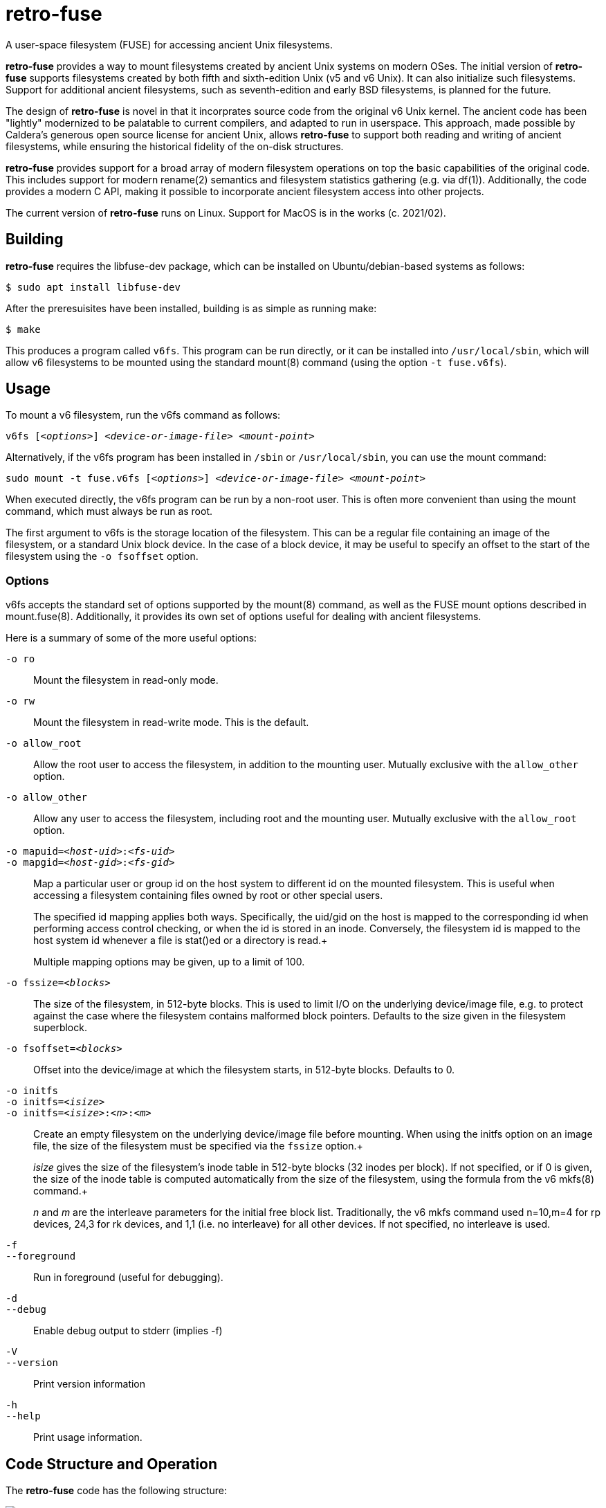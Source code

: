 # retro-fuse

A user-space filesystem (FUSE) for accessing ancient Unix filesystems.

*retro-fuse* provides a way to mount filesystems created by ancient Unix systems on modern OSes.  The initial version of *retro-fuse* supports filesystems created by both fifth and sixth-edition Unix (v5 and v6 Unix).  
It can also initialize such filesystems.
Support for additional ancient filesystems, such as seventh-edition and early BSD filesystems, is planned for the future.

The design of *retro-fuse* is novel in that it incorprates source code from the original v6 Unix kernel.  The ancient code has been "lightly" modernized to be palatable to current compilers, and adapted to run in userspace.  This approach, made possible by Caldera's generous open source license
for ancient Unix, allows *retro-fuse* to support both reading and writing of ancient filesystems, while ensuring the historical
fidelity of the on-disk structures.

*retro-fuse* provides support for a broad array of modern filesystem operations on
top the basic capabilities of the original code.  This includes support for modern rename(2) semantics and filesystem statistics gathering (e.g. via df(1)).  Additionally, the code provides a modern C API, making it possible to incorporate ancient filesystem access into other projects.

The current version of *retro-fuse* runs on Linux.  Support for MacOS is in the works (c. 2021/02).

## Building

*retro-fuse* requires the libfuse-dev package, which can be installed on Ubuntu/debian-based systems as follows:

[source,bash]
----
$ sudo apt install libfuse-dev
----

After the preresuisites have been installed, building is as simple as running make:

[source,bash]
----
$ make
----

This produces a program called ``v6fs``.  This program can be run directly, or it can be installed into ``/usr/local/sbin``, which will allow v6 filesystems to be mounted using the standard mount(8) command (using the option ``-t fuse.v6fs``).

## Usage

To mount a v6 filesystem, run the v6fs command as follows:

``v6fs [_<options>_] __<device-or-image-file>__ _<mount-point>_``

Alternatively, if the v6fs program has been installed in ``/sbin`` or ``/usr/local/sbin``, you can use the mount command:

``sudo mount -t fuse.v6fs [_<options>_] _<device-or-image-file>_ _<mount-point>_``

When executed directly, the v6fs program can be run by a non-root user. This is often more convenient than using the mount command, which must always be run as root.

The first argument to v6fs is the storage location of the filesystem.  This can be a regular file containing an image of the filesystem, or a standard Unix block device.  In the case of a block device, it may be useful to specify an offset to the start of the filesystem using the ``-o fsoffset`` option.


### Options

v6fs accepts the standard set of options supported by the mount(8) command, as well as the FUSE mount options described in mount.fuse(8).  Additionally, it provides its own set of options useful for dealing with ancient filesystems.

Here is a summary of some of the more useful options:

``-o ro`` ::

Mount the filesystem in read-only mode.

``-o rw`` ::

Mount the filesystem in read-write mode.  This is the default.

``-o allow_root`` ::

Allow the root user to access the filesystem, in addition to the
mounting user.  Mutually exclusive with the ``allow_other`` option.

``-o allow_other`` ::

Allow any user to access the filesystem, including root and the mounting user.  Mutually exclusive with the ``allow_root`` option.

``-o mapuid=_<host-uid>_:__<fs-uid>__ `` ::
``-o mapgid=_<host-gid>_:__<fs-gid>__ `` ::

Map a particular user or group id on the host system to different
id on the mounted filesystem. This is useful when accessing a filesystem
containing files owned by root or other special users. +
+
The specified id mapping applies both ways. Specifically, the uid/gid on the host is mapped to the corresponding id when performing access control checking, or when the id is stored in an inode. Conversely, the filesystem id is mapped to the
host system id whenever a file is stat()ed or a directory is read.+
+
Multiple mapping options may be given, up to a limit of 100.

``-o fssize=_<blocks>_`` ::

The size of the filesystem, in 512-byte blocks. This is used to
limit I/O on the underlying device/image file, e.g. to protect against the case where the filesystem contains malformed block pointers.  Defaults to the
size given in the filesystem superblock.

``-o fsoffset=_<blocks>_`` ::

Offset into the device/image at which the filesystem starts, in 512-byte blocks.  Defaults to 0.

``-o initfs`` ::
``-o initfs=__<isize>__`` ::
``-o initfs=__<isize>__:__<n>__:__<m>__`` ::

Create an empty filesystem on the underlying device/image file before
mounting.  When using the initfs option on an image file, the size of
the filesystem must be specified via the ``fssize`` option.+
+
__isize__ gives the size of the filesystem's inode table in 512-byte
blocks (32 inodes per block).  If not specified, or if 0 is given,
the size of the inode table is computed automatically from the size
of the filesystem, using the formula from the v6 mkfs(8) command.+
+
__n__ and __m__ are the interleave parameters for the initial free block list.
Traditionally, the v6 mkfs command used n=10,m=4 for rp devices, 24,3
for rk devices, and 1,1 (i.e. no interleave) for all other devices.
If not specified, no interleave is used.

``-f`` ::
``--foreground`` ::

Run in foreground (useful for debugging).

``-d`` ::
``--debug`` ::

Enable debug output to stderr (implies -f)

``-V`` ::
``--version`` ::

Print version information

``-h`` ::
``--help`` ::

Print usage information.


## Code Structure and Operation

The *retro-fuse* code has the following structure:

image::doc/v6fs-architecture.png[align="center"]

*v6* (ancient-src/v6/+*.[ch]+) -- Modernized ancient Unix source code.  Modifications to the ancient kernel code are purposefully minimal, and consist mostly of syntatical and type compatibility changes. Additionally, a series of #defines and selective hand editing is used to prefix functions and global variables with "v6_", so as to avoid conflicts with similarly named modern constructs.

*v6adapt* (src/v6adapt.[ch]) -- Code supporting the modernized kernel code.  This includes replacements for various Unix v6 functions that either require significantly different behavior in the *retro-fuse* context, or were originally written in PDP-11 assembly.

*v6fs* (src/v6fs.[ch]) -- Provides a modern API for accessing v6 filesystems.  The v6fs API closely mimics the modern Unix filesystem API, with the notible exception that errors are returned as return values rather than via errno.  This API is designed such that it could be outside of the context of a FUSE filesystem.

*v6fuse* (src/v6fuse.c) -- Main program implementing the mountable FUSE filesystem.  Includes a variety of command-line options to make it easier to work with ancient filesystems.

*dsk* (src/dsk.[ch]) -- Provides a simple abstraction of a virtual block-oriented disk device.  Supports filesystems contained in image files as well as actual block devices (e.g. a MicroSD card).

## License

The modern portions of retro-fuse are licensed under the xref:LICENSE.txt[Apache 2.0 license].  Code derived from ancient Unix source is licensed under xref:Caldera-license.pdf[Caldera open source license].
